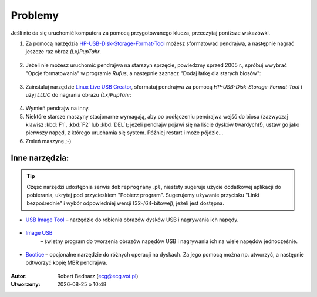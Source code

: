 Problemy
#############

Jeśli nie da się uruchomić komputera za pomocą przygotowanego klucza, przeczytaj
poniższe wskazówki.

1. Za pomocą narzędzia `HP-USB-Disk-Storage-Format-Tool <http://www.dobreprogramy.pl/HP-USB-Disk-Storage-Format-Tool,Program,Windows,27581.html>`_
   możesz sformatować pendrajwa, a następnie nagrać jeszcze raz obraz *(Lx)PupTahr*.

.. figure:: linimg/hpformat.jpg

2. Jeżeli nie możesz uruchomić pendrajwa na starszyn sprzęcie, powiedzmy
   sprzed 2005 r., spróbuj wwybrać "Opcje formatowania" w programie *Rufus*,
   a następnie zaznacz "Dodaj łatkę dla starych biosów":

.. figure:: linimg/rufus02.jpg

3. Zainstaluj narzędzie `Linux Live USB Creator <http://www.linuxliveusb.com/en/download>`_,
   sformatuj pendrajwa za pomocą *HP-USB-Disk-Storage-Format-Tool* i użyj *LLUC*
   do nagrania obrazu *(Lx)PupTahr*:

.. figure:: linimg/lluc_lxpup.jpg

4. Wymień pendrajw na inny.

5. Niektóre starsze maszyny stacjonarne wymagają, aby po podłączeniu pendrajwa
   wejść do biosu (zazwyczaj klawisz :kbd:`F1`, :kbd:`F2` lub :kbd:`DEL`);
   jeżeli pendrajw pojawi się na liście dysków twardych(!), ustaw go jako
   pierwszy napęd, z którego uruchamia się system. Później restart i może
   pójdzie...

6. Zmień maszynę ;-)

Inne narzędzia:
==================

.. tip::

    Część narzędzi udostępnia serwis ``dobreprogramy.pl``, niestety sugeruje
    użycie dodatkowej aplikacji do pobierania, ukrytej pod przycieskiem "Pobierz program".
    Sugerujemy używanie przycisku "Linki bezpośrednie" i wybór
    odpowiedniej wersji (32-/64-bitowej), jeżeli jest dostępna.

* `USB Image Tool <http://www.dobreprogramy.pl/USB-Image-Tool,Program,Windows,39717.html>`_
  – narzędzie do robienia obrazów dysków USB i nagrywania ich napędy.

.. figure:: linimg/usbimgtool.jpg

* `Image USB <http://osforensics.com/tools/write-usb-images.html>`_
   – świetny program do tworzenia obrazów napędów USB i nagrywania ich
   na wiele napędów jednocześnie.

.. figure:: linimg/imageusb.jpg

* `Bootice <http://www.dobreprogramy.pl/BOOTICE,Program,Windows,47749.html>`_ –
  opcjonalne narzędzie do różnych operacji na dyskach. Za jego pomocą można
  np. utworzyć, a następnie odtworzyć kopię MBR pendrajwa.

.. figure:: linimg/bootice01.jpg
.. figure:: linimg/bootice02.jpg
.. figure:: linimg/bootice03.jpg

.. raw:: html

    <hr />

:Autor: Robert Bednarz (ecg@ecg.vot.pl)

:Utworzony: |date| o |time|

.. |date| date::
.. |time| date:: %H:%M

.. raw:: html

    <style>
        div.code_no { text-align: right; background: #e3e3e3; padding: 6px 12px; }
        div.highlight, div.highlight-python { margin-top: 0px; }
    </style>
